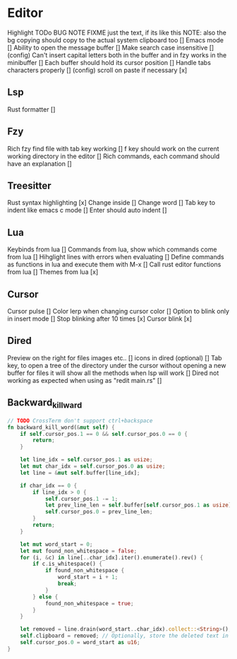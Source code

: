 * Editor

Highlight TODo BUG NOTE FIXME just the text, if its like this NOTE: also the bg
copying should copy to the actual system clipboard too []
Emacs mode []
Ability to open the message buffer []
Make search case insensitive [] (config)
Can't insert capital letters both in the buffer and in fzy works in the minibuffer []
Each buffer should hold its cursor position []
Handle tabs characters properly [] (config)
scroll on paste if necessary [x]
** Lsp
Rust formatter []
** Fzy
Rich fzy find file with tab key working []
f key should work on the current working directory in the editor []
Rich commands, each command should have an explanation []
** Treesitter
Rust syntax highlighting [x]
Change inside [] 
Change word [] 
Tab key to indent like emacs c mode []
Enter should auto indent [] 
** Lua
Keybinds from lua []
Commands from lua, show which commands come from lua []
Hihglight lines with errors when evaluating []
Define commands as functions in lua and execute them with M-x []
Call rust editor functions from lua []
Themes from lua [x]
** Cursor
Cursor pulse []
Color lerp when changing cursor color []
Option to blink only in insert mode []
Stop blinking after 10 times [x]
Cursor blink [x]
** Dired
Preview on the right for files images etc.. []
icons in dired (optional) []
Tab key, to open a tree of the directory under the cursor without opening a new buffer
for files it will show all the methods when lsp will work []
Dired not working as expected when using as "redit main.rs" []
** Backward_kill_ward
#+begin_src rust
// TODO CrossTerm don't support ctrl+backspace
fn backward_kill_word(&mut self) {
    if self.cursor_pos.1 == 0 && self.cursor_pos.0 == 0 {
        return;
    }

    let line_idx = self.cursor_pos.1 as usize;
    let mut char_idx = self.cursor_pos.0 as usize;
    let line = &mut self.buffer[line_idx];

    if char_idx == 0 {
        if line_idx > 0 {
            self.cursor_pos.1 -= 1;
            let prev_line_len = self.buffer[self.cursor_pos.1 as usize].len() as u16;
            self.cursor_pos.0 = prev_line_len;
        }
        return;
    }

    let mut word_start = 0;
    let mut found_non_whitespace = false;
    for (i, &c) in line[..char_idx].iter().enumerate().rev() {
        if c.is_whitespace() {
            if found_non_whitespace {
                word_start = i + 1;
                break;
            }
        } else {
            found_non_whitespace = true;
        }
    }

    let removed = line.drain(word_start..char_idx).collect::<String>();
    self.clipboard = removed; // Optionally, store the deleted text in the clipboard.
    self.cursor_pos.0 = word_start as u16;
}
#+end_src
